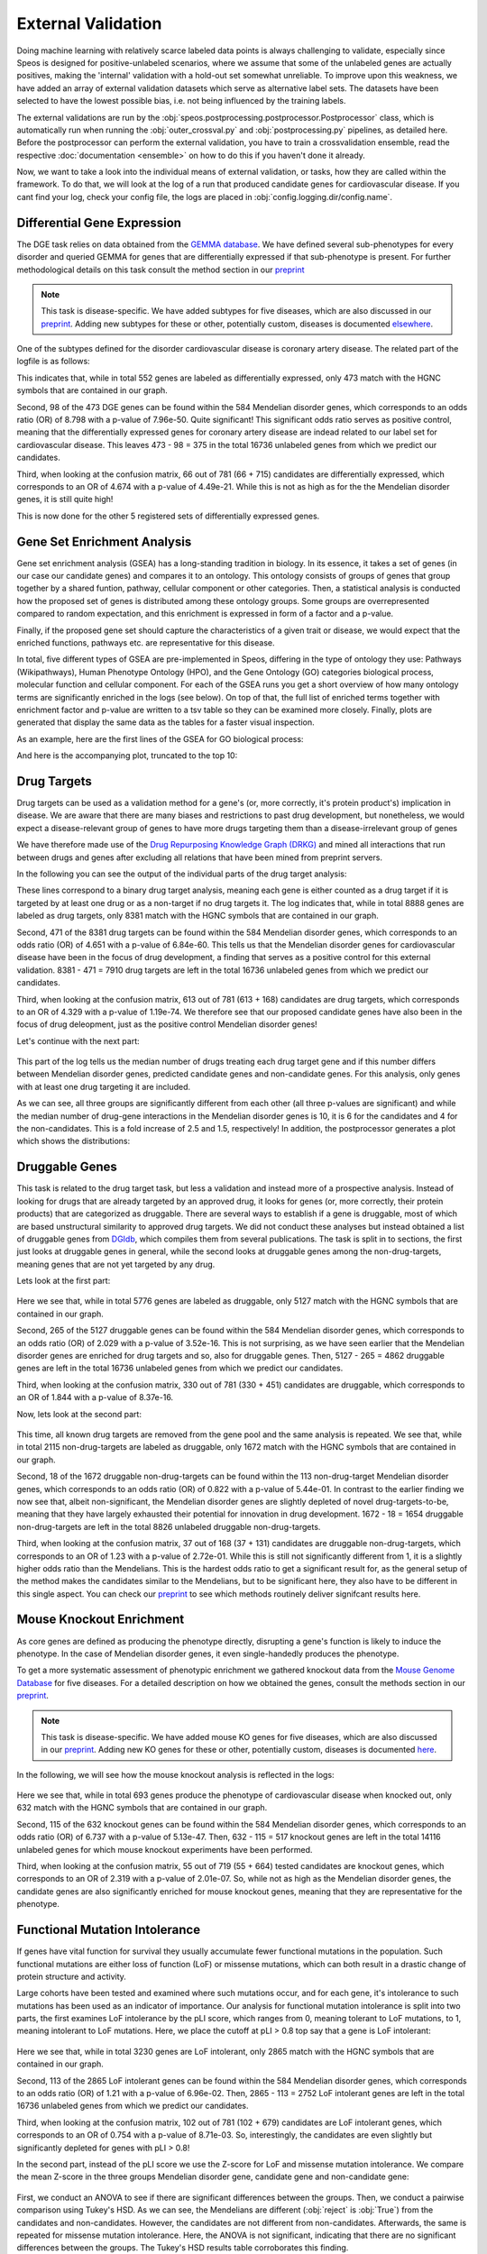 External Validation
===================

Doing machine learning with relatively scarce labeled data points is always challenging to validate, especially since Speos is designed for positive-unlabeled scenarios, where we assume that some of the unlabeled genes are actually positives, 
making the 'internal' validation with a hold-out set somewhat unreliable. To improve upon this weakness, we have added an array of external validation datasets which serve as alternative label sets. The datasets have been selected to have the lowest possible bias, i.e. not being influenced by the training labels.

The external validations are run by the :obj:`speos.postprocessing.postprocessor.Postprocessor` class, which is automatically run when running the :obj:`outer_crossval.py` and :obj:`postprocessing.py` pipelines, as detailed here. 
Before the postprocessor can perform the external validation, you have to train a crossvalidation ensemble, read the respective :doc:`documentation <ensemble>` on how to do this if you haven't done it already.

Now, we want to take a look into the individual means of external validation, or tasks, how they are called within the framework. To do that, we will look at the log of a run that produced candidate genes for cardiovascular disease. If you cant find your log, check your config file, the logs are placed in :obj:`config.logging.dir/config.name`.

Differential Gene Expression
----------------------------

The DGE task relies on data obtained from the `GEMMA database <https://gemma.msl.ubc.ca/phenotypes.html>`_. We have defined several sub-phenotypes for every disorder and queried GEMMA for genes that are differentially expressed if that sub-phenotype is present. For further methodological details on this task consult the method section in our `preprint <https://www.biorxiv.org/content/10.1101/2023.01.13.523556v1.full.pdf>`_ 

.. note::

    This task is disease-specific. We have added subtypes for five diseases, which are also discussed in our `preprint <https://www.biorxiv.org/content/10.1101/2023.01.13.523556v1.full.pdf>`_. Adding new subtypes for these or other, potentially custom, diseases is documented `elsewhere <https://speos.readthedocs.io/en/latest/extension.html#adding-differential-gene-expression-data>`_.

One of the subtypes defined for the disorder cardiovascular disease is coronary artery disease. The related part of the logfile is as follows:

.. code-block:: text
    :linenos:

    cardiovascular_gcn 2023-02-22 14:48:35,484 [INFO] speos.postprocessing.postprocessor: Starting Differential Gene Expression Enrichment Analysis.
    cardiovascular_gcn 2023-02-22 14:48:35,523 [INFO] speos.postprocessing.postprocessor: Found 6 subtypes for phenotype cardiovascular_disease: ['Coronary Artery Disease', 'Atrial Fibrillation', 'Aortic Aneurysm', 'Ischemia', 'Hypertension', 'Atherosclerosis'].
    cardiovascular_gcn 2023-02-22 14:48:35,691 [INFO] speos.postprocessing.postprocessor: Total of 552 Coronary Artery Disease DE genes, 473 of them match with our translation table.
    cardiovascular_gcn 2023-02-22 14:48:35,691 [INFO] speos.postprocessing.postprocessor: Found 98 Coronary Artery Disease DE genes among the 584 known positive genes (p: 7.96e-50, OR: 8.798), leaving 375 in 16736 Unknowns
    cardiovascular_gcn 2023-02-22 14:48:35,694 [INFO] speos.postprocessing.postprocessor: Fishers Exact Test for Coronary Artery Disease DE genes among Predicted Genes. p: 4.49e-21, OR: 4.674
    cardiovascular_gcn 2023-02-22 14:48:35,694 [INFO] speos.postprocessing.postprocessor: Coronary Artery Disease DE genes Confusion Matrix:
    [[   66   309]
    [  715 15646]]

This indicates that, while in total 552 genes are labeled as differentially expressed, only 473 match with the HGNC symbols that are contained in our graph. 

Second, 98 of the 473 DGE genes can be found within the 584 Mendelian disorder genes, which corresponds to an odds ratio (OR) of 8.798 with a p-value of 7.96e-50. Quite significant! This significant odds ratio serves as positive control, meaning that the differentially expressed genes for coronary artery disease are indead related to our label set for cardiovascular disease. This leaves 473 - 98 = 375 in the total 16736 unlabeled genes from which we predict our candidates.

Third, when looking at the confusion matrix, 66 out of 781 (66 + 715) candidates are differentially expressed, which corresponds to an OR of 4.674 with a p-value of 4.49e-21. While this is not as high as for the the Mendelian disorder genes, it is still quite high!

This is now done for the other 5 registered sets of differentially expressed genes.


Gene Set Enrichment Analysis
----------------------------

Gene set enrichment analysis (GSEA) has a long-standing tradition in biology. In its essence, it takes a set of genes (in our case our candidate genes) and compares it to an ontology. This ontology consists of groups of genes that group together by a shared funtion, pathway, cellular component or other categories.
Then, a statistical analysis is conducted how the proposed set of genes is distributed among these ontology groups. Some groups are overrepresented compared to random expectation, and this enrichment is expressed in form of a factor and a p-value.

Finally, if the proposed gene set should capture the characteristics of a given trait or disease, we would expect that the enriched functions, pathways etc. are representative for this disease.

In total, five different types of GSEA are pre-implemented in Speos, differing in the type of ontology they use: Pathways (Wikipathways), Human Phenotype Ontology (HPO), and the Gene Ontology (GO) categories biological process, molecular function and cellular component.
For each of the GSEA runs you get a short overview of how many ontology terms are significantly enriched in the logs (see below). On top of that, the full list of enriched terms together with enrichment factor and p-value are written to a tsv table so they can be examined more closely.
Finally, plots are generated that display the same data as the tables for a faster visual inspection.

.. code-block:: text
    :linenos:

    cardiovascular_gcn 2023-02-22 14:48:36,241 [INFO] speos.postprocessing.postprocessor: Starting Pathway Enrichment Analysis.
    cardiovascular_gcn 2023-02-22 14:48:36,336 [INFO] speos.postprocessing.postprocessor: Reading translation table from ./data/hgnc_official_list.tsv
    cardiovascular_gcn 2023-02-22 14:48:39,990 [INFO] speos.postprocessing.postprocessor: Found 34 significant terms, writing table to ./results/cardiovascular_gcn_pathwayea.tsv
    cardiovascular_gcn 2023-02-22 14:48:40,029 [INFO] speos.postprocessing.postprocessor: Saving plot to ./plots/cardiovascular_gcn_pathwayea.png
    cardiovascular_gcn 2023-02-22 14:48:43,542 [INFO] speos.postprocessing.postprocessor: Starting HPO Enrichment Analysis.
    cardiovascular_gcn 2023-02-22 14:48:43,664 [INFO] speos.postprocessing.postprocessor: Reading translation table from ./data/hgnc_official_list.tsv
    cardiovascular_gcn 2023-02-22 14:49:14,194 [INFO] speos.postprocessing.postprocessor: Found 127 significant terms, writing table to ./results/cardiovascular_gcn_hpoea.tsv
    cardiovascular_gcn 2023-02-22 14:49:14,280 [INFO] speos.postprocessing.postprocessor: Saving plot to ./plots/cardiovascular_gcn_hpoea.png
    cardiovascular_gcn 2023-02-22 14:49:21,906 [INFO] speos.postprocessing.postprocessor: Starting GO Enrichment Analysis.
    cardiovascular_gcn 2023-02-22 14:49:45,849 [INFO] speos.postprocessing.postprocessor: Found 78 significant terms for task biological process, writing table to ./results/cardiovascular_gcn_goea_biological_process.tsv
    cardiovascular_gcn 2023-02-22 14:49:45,865 [INFO] speos.postprocessing.postprocessor: Saving plot to ./plots/cardiovascular_gcn_goea_biological_process.png
    cardiovascular_gcn 2023-02-22 14:50:03,321 [INFO] speos.postprocessing.postprocessor: Found 57 significant terms for task molecular function, writing table to ./results/cardiovascular_gcn_goea_molecular_function.tsv
    cardiovascular_gcn 2023-02-22 14:50:03,371 [INFO] speos.postprocessing.postprocessor: Saving plot to ./plots/cardiovascular_gcn_goea_molecular_function.png
    cardiovascular_gcn 2023-02-22 14:50:20,456 [INFO] speos.postprocessing.postprocessor: Found 75 significant terms for task cellular component, writing table to ./results/cardiovascular_gcn_goea_cellular_component.tsv

As an example, here are the first lines of the GSEA for GO biological process:

.. code-block:: text
    :linenos:
    :caption: ./results/cardiovascular_gcn_goea_biological_process.tsv

                    fdr_q_value             p_value genes           description     observed        total   expected        enrichment      log_q
    GO:0042776      6.419590551030668e-20   5.125830845600981e-24   NDUFAB1;NDUFS5;NDUFB1;ATP5PD;ATP5MG;NDUFB6;NDUFB4;NDUFB10;ATP5F1B;NDUFB7;ATP5PF;ATP5PB;ATP5F1A;ATP5F1D;ATP5F1C;ATP5PO;NDUFA8;ATP5MF;ATP5F1E;ATP5ME;NDUFA6;SDHC;NDUFA13;STOML2   Proton Motive Force-driven Mitochondrial Atp Synthesis  24      34      1.5866395793499044      15.126308654063418      19.19249267085618
    GO:0015986      4.3194905567478847e-14  6.897940844375415e-18   ATP5PD;ATP5MG;ATP5MC1;ATP5F1B;ATP5PF;ATP5PB;ATP5F1A;ATP5F1D;ATP5F1C;ATP5PO;ATP5MC3;ATP5MF;ATP5F1E;ATP5ME;ATP5MC2;ATP5MK Proton Motive Force-driven Atp Synthesis        16      20      0.9333173996175909      17.14314980793854       13.36456747111097
    GO:0002181      3.633652945419001e-13   8.704055282862506e-17   RPLP1;RPLP2;RPLP0;RPL35A;RPL13;RPL12;RPL9;RPL4;RPL5;RPL21;RPS5;RPL29;RPL14;RPS3A;RPL26;RPL27;RPS16;RPS29;RPL23;RPS24;RPS25;RPS26;RPL30;RPL10A;RPL32;RPL11;RPL24;RPL19   Cytoplasmic Translation 28      80      3.7332695984703634      7.500128040973111       12.43965655503765
    GO:0006953      6.501057068304837e-13   2.0763516666575653e-16  ASS1;SERPINA1;SERPINA3;A2M;CRP;APCS;FN1;ORM1;AHSG;TFRC;SERPINF2;SAA1;SAA2;LBP;ORM2;SAA4;ITIH4;CD163     Acute-phase Response    18      30      1.3999760994263863      12.857362355953905      12.187016021571488
    GO:0006936      5.727016931615222e-12   2.2864168522896928e-15  FXYD1;MYL1;CKMT2;HRC;CALD1;TRDN;GAMT;TRIM63;MYLPF;ANKRD2;MYH2;CERT1;TMOD4;LMOD2;MYH1;TPM2;TNNT1;TMOD1;MYOM3;TPM4;LMOD1;MYOM1;MYOM2;TNNI1        Muscle Contraction      24      64      2.9866156787762907      8.03585147247119        11.24207153291667
    GO:0006412      4.952007184843684e-10   2.372408424549833e-13   RPLP1;RPLP2;RPLP0;RPL35A;RPL13;RPL12;RPL9;RPL4;RPL5;RPL21;RPS5;RPL29;RPL14;RPS3A;RPL26;RPL27;RPS16;RPS29;RPL23;RPS24;RPS25;RPS26;RPL30;RPL10A;RPL32;RPL11;RPL24;RPL19;EIF4G1;PABPC4;MRPL51;RPL36AL;EEF1A2;MRPL12        Translation     34      154     7.186543977055449       4.731064070372649       9.305218733871682
    GO:0009060      9.349694705770931e-10   5.225795507856637e-13   NDUFAB1;NDUFS5;NDUFB1;NDUFB6;NDUFB4;NDUFB10;UQCRH;NDUFB7;UQCRC2;ATP5F1D;UQCRC1;MDH2;NDUFA8;NDUFA6;OXA1L;SDHC;NDUFA13    Aerobic Respiration     17      37      1.7266371892925432      9.845727930234972       9.029202569850872
    GO:0006958      3.2020976539954114e-08  2.0454153011788e-11     MASP2;C5;C9;C4BPA;SERPING1;CFI;C2;C8A;C8B;C8G;C1S;C7;C1QBP      Complement Activation, Classical Pathway        13      24      1.119980879541109       11.60734101579172       7.4945654275870375
    GO:0045214      2.846309025773699e-08   2.0454153011788e-11     KLHL41;ITGB1;CAPN3;CASQ1;MYOM2;ANKRD1;LMOD2;SYNPO2L;MYOZ1;CFL2;CSRP1;TNNT1;WDR1 Sarcomere Organization  13      24      1.119980879541109       11.60734101579172       7.545717950034419
    GO:0045333      3.284414314881856e-08   2.6224962590880362e-11  NDUFA4;UQCRQ;UQCR11;UQCRH;CYC1;COX6C;COX5B;COX4I1;COX7C;COX5A;UQCRC2;UQCRC1;CYCS;UQCR10 Cellular Respiration    14      29      1.3533102294455068      10.34500419444567       7.483542063697089
    GO:0030239      3.098886957011646e-08   2.721794676391577e-11   KLHL41;CAPN3;MYOZ1;MYL9;PGM5;LMOD2;FLII;TMOD4;LMOD1;TMOD1       Myofibril Assembly      10      13      0.606656309751434       16.483797892248596      7.508794265916731
    GO:0006956      2.9778377494698357e-07  2.8532460071573e-10     CFD;C2;C8A;CFHR1;CFHR3;C7;CFB;C9;CFHR2;CFHR4;C8B        Complement Activation   11      19      0.8866515296367113      12.406226834692363      6.526098968917478
    GO:0006957      3.5807728270686596e-07  3.7168673548301316e-10  CFD;CFB;C5;C9;C8A;C8B;C8G;C7    Complement Activation, Alternative Pathway      8       9       0.41999282982791586     19.047944231042823      6.446023230811629

And here is the accompanying plot, truncated to the top 10:

.. image:: https://raw.githubusercontent.com/fratajcz/speos/master/docs/img/cardiovascular_gcn_goea_biological_process_top10.png
  :width: 600
  :alt: Top 10 GO Biological Processes



Drug Targets
------------


Drug targets can be used as a validation method for a gene's (or, more correctly, it's protein product's) implication in disease. We are aware that there are many biases and restrictions to past drug development, but nonetheless,
we would expect a disease-relevant group of genes to have more drugs targeting them than a disease-irrelevant group of genes

We have therefore made use of the `Drug Repurposing Knowledge Graph (DRKG) <https://github.com/gnn4dr/DRKG>`_ and mined all interactions that run between drugs and genes after excluding all relations that have been mined from preprint servers.

In the following you can see the output of the individual parts of the drug target analysis:


.. code-block:: text
    :linenos:
    :caption: first part

    cardiovascular_gcn 2023-02-22 14:50:26,487 [INFO] speos.postprocessing.postprocessor: Reading compound drug interaction graph from ./data/drkg/cgi.tsv
    cardiovascular_gcn 2023-02-22 14:50:27,755 [INFO] speos.postprocessing.postprocessor: Reading translation table from ./data/hgnc_official_list.tsv
    cardiovascular_gcn 2023-02-22 14:50:28,316 [INFO] speos.postprocessing.postprocessor: Total of 8888 drug targets, 8381 of them match with our translation table.
    cardiovascular_gcn 2023-02-22 14:50:28,317 [INFO] speos.postprocessing.postprocessor: Found 471 drug targets genes among the 584 known positive genes (p: 6.84e-60, OR: 4.651), leaving 7910 in 16736 Unknowns
    cardiovascular_gcn 2023-02-22 14:50:28,341 [INFO] speos.postprocessing.postprocessor: Fishers Exact Test for Drug Targets among Predicted Genes. p: 1.19e-74, OR: 4.329
    cardiovascular_gcn 2023-02-22 14:50:28,342 [INFO] speos.postprocessing.postprocessor: Drug Targets Confusion Matrix:
    [[ 613 7297]
    [ 168 8658]]

These lines correspond to a binary drug target analysis, meaning each gene is either counted as a drug target if it is targeted by at least one drug or as a non-target if no drug targets it. 
The log indicates that, while in total 8888 genes are labeled as drug targets, only 8381 match with the HGNC symbols that are contained in our graph. 

Second, 471 of the 8381 drug targets can be found within the 584 Mendelian disorder genes, which corresponds to an odds ratio (OR) of 4.651 with a p-value of 6.84e-60. This tells us that the Mendelian disorder genes for cardiovascular disease have been in the focus of drug development,
a finding that serves as a positive control for this external validation. 8381 - 471 = 7910 drug targets are left in the total 16736 unlabeled genes from which we predict our candidates.

Third, when looking at the confusion matrix, 613 out of 781 (613 + 168) candidates are drug targets, which corresponds to an OR of 4.329 with a p-value of 1.19e-74. We therefore see that our proposed candidate genes have also been in the focus of drug deleopment, just as the positive control Mendelian disorder genes!

Let's continue with the next part:

 .. code-block:: text
    :linenos:
    :caption: second part

    cardiovascular_gcn 2023-02-22 14:50:28,355 [INFO] speos.postprocessing.postprocessor: U-Test for number of Drug interactions in Predicted Genes vs Non-Predicted Genes. q: 1.09e-09, U: 2568714.0
    cardiovascular_gcn 2023-02-22 14:50:28,355 [INFO] speos.postprocessing.postprocessor: U-Test for number of Drug interactions in Mendelian Genes vs Non-Predicted Genes. q: 2.34e-31, U: 2268526.0
    cardiovascular_gcn 2023-02-22 14:50:28,355 [INFO] speos.postprocessing.postprocessor: U-Test for number of Drug interactions in Mendelian Genes vs Predicted Genes. q: 1.47e-08, U: 173255.5
    cardiovascular_gcn 2023-02-22 14:50:28,355 [INFO] speos.postprocessing.postprocessor: 0, 25, 50, 75 and 99% quantiles for Mendelians: [  1.    4.   10.   32.  441.9]
    cardiovascular_gcn 2023-02-22 14:50:28,355 [INFO] speos.postprocessing.postprocessor: 0, 25, 50, 75 and 99% quantiles for Predicted Genes: [  1.     3.     6.    15.   195.56]
    cardiovascular_gcn 2023-02-22 14:50:28,356 [INFO] speos.postprocessing.postprocessor: 0, 25, 50, 75 and 99% quantiles for Non-Predicted Genes: [  1.     2.     4.    12.   153.04]

This part of the log tells us the median number of drugs treating each drug target gene and if this number differs between Mendelian disorder genes, predicted candidate genes and non-candidate genes. For this analysis, only genes with at least one drug targeting it are included.

As we can see, all three groups are significantly different from each other (all three p-values are significant) and while the median number of drug-gene interactions in the Mendelian disorder genes is 10, it is 6 for the candidates and 4 for the non-candidates. This is a fold increase of 2.5 and 1.5, respectively!
In addition, the postprocessor generates a plot which shows the distributions:

.. image:: https://raw.githubusercontent.com/fratajcz/speos/master/docs/img/CGI_cardiovascular_gcn.png
  :width: 600
  :alt: Drug Gene Distribution


Druggable Genes
---------------

This task is related to the drug target task, but less a validation and instead more of a prospective analysis. Instead of looking for drugs that are already targeted by an approved drug, it looks for genes (or, more correctly, their protein products) that are categorized as druggable. There are several ways to establish if a gene is druggable, most of which are based unstructural similarity to approved drug targets.
We did not conduct these analyses but instead obtained a list of druggable genes from `DGIdb <https://www.dgidb.org/downloads>`_, which compiles them from several publications.
The task is split in to sections, the first just looks at druggable genes in general, while the second looks at druggable genes among the non-drug-targets, meaning genes that are not yet targeted by any drug.

Lets look at the first part:

 .. code-block:: text
    :linenos:
    :caption: first part

    cardiovascular_gcn 2023-02-22 14:50:28,941 [INFO] speos.postprocessing.postprocessor: Reading druggable genes from ./data/dgidb/druggable_genome.tsv
    cardiovascular_gcn 2023-02-22 14:50:29,028 [INFO] speos.postprocessing.postprocessor: Total of 5776 druggable genes, 5127 of them match with our translation table.
    cardiovascular_gcn 2023-02-22 14:50:29,028 [INFO] speos.postprocessing.postprocessor: Found 265 druggable genes among the 584 known positive genes (p: 3.52e-16, OR: 2.029), leaving 4862 in 16736 Unknowns
    cardiovascular_gcn 2023-02-22 14:50:29,042 [INFO] speos.postprocessing.postprocessor: Fishers Exact Test for Druggable Genes among Predicted Genes. p: 8.37e-16, OR: 1.844
    cardiovascular_gcn 2023-02-22 14:50:29,043 [INFO] speos.postprocessing.postprocessor: Druggable Genes Confusion Matrix:
    [[  330  4532]
    [  451 11423]]

Here we see that, while in total 5776 genes are labeled as druggable, only 5127 match with the HGNC symbols that are contained in our graph. 

Second, 265 of the 5127 druggable genes can be found within the 584 Mendelian disorder genes, which corresponds to an odds ratio (OR) of 2.029 with a p-value of 3.52e-16. This is not surprising, as we have seen earlier that the Mendelian disorder genes are enriched for drug targets and so, also for druggable genes.
Then, 5127 - 265 = 4862 druggable genes are left in the total 16736 unlabeled genes from which we predict our candidates.

Third, when looking at the confusion matrix, 330 out of 781 (330 + 451) candidates are druggable, which corresponds to an OR of 1.844 with a p-value of 8.37e-16. 

Now, lets look at the second part:

 .. code-block:: text
    :linenos:
    :caption: second part

    cardiovascular_gcn 2023-02-22 14:50:29,043 [INFO] speos.postprocessing.postprocessor: Reading compound drug interaction graph from ./data/drkg/cgi.tsv
    cardiovascular_gcn 2023-02-22 14:50:30,105 [INFO] speos.postprocessing.postprocessor: Reading translation table from ./data/hgnc_official_list.tsv
    cardiovascular_gcn 2023-02-22 14:50:30,518 [INFO] speos.postprocessing.postprocessor: Total of 2115 druggable genes which are not yet Drug Targets, 1672 of them match with our translation table.
    cardiovascular_gcn 2023-02-22 14:50:30,518 [INFO] speos.postprocessing.postprocessor: Found 18 druggable non drug target genes among the 113 known positive genes (p: 5.44e-01, OR: 0.822), leaving 1654 in 8826 Unknowns
    cardiovascular_gcn 2023-02-22 14:50:30,523 [INFO] speos.postprocessing.postprocessor: Fishers Exact Test for Druggable Non Drug Target Genes among Predicted Genes. p: 2.72e-01, OR: 1.23
    cardiovascular_gcn 2023-02-22 14:50:30,523 [INFO] speos.postprocessing.postprocessor: Druggable Genes Confusion Matrix:
    [[  37 1617]
    [ 131 7041]]

This time, all known drug targets are removed from the gene pool and the same analysis is repeated. We see that, while in total 2115 non-drug-targets are labeled as druggable, only 1672 match with the HGNC symbols that are contained in our graph. 

Second, 18 of the 1672 druggable non-drug-targets can be found within the 113 non-drug-target Mendelian disorder genes, which corresponds to an odds ratio (OR) of 0.822 with a p-value of 5.44e-01. In contrast to the earlier finding we now see that, albeit non-significant, the Mendelian disorder genes are slightly depleted of novel drug-targets-to-be, meaning that they have largely exhausted their potential for innovation in drug development.
1672 - 18 = 1654 druggable non-drug-targets are left in the total 8826 unlabeled druggable non-drug-targets.

Third, when looking at the confusion matrix, 37 out of 168 (37 + 131) candidates are druggable non-drug-targets, which corresponds to an OR of 1.23 with a p-value of 2.72e-01. While this is still not significantly different from 1, it is a slightly higher odds ratio than the Mendelians. This is the hardest odds ratio to get a significant result for, as the general setup of the method makes the candidates similar to the Mendelians, but to be significant here, they also have to be different in this single aspect. You can check our `preprint <https://www.biorxiv.org/content/10.1101/2023.01.13.523556v1.full.pdf>`_ to see which methods routinely deliver signifcant results here.

Mouse Knockout Enrichment
-------------------------

As core genes are defined as producing the phenotype directly, disrupting a gene's function is likely to induce the phenotype. In the case of Mendelian disorder genes, it even single-handedly produces the phenotype.

To get a more systematic assessment of phenotypic enrichment we gathered knockout data from the `Mouse Genome Database <http://www.informatics.jax.org/allele>`_ for five diseases. For a detailed description on how we obtained the genes, consult the methods section in our `preprint <https://www.biorxiv.org/content/10.1101/2023.01.13.523556v1.full.pdf>`_.

.. note::

    This task is disease-specific. We have added mouse KO genes for five diseases, which are also discussed in our `preprint <https://www.biorxiv.org/content/10.1101/2023.01.13.523556v1.full.pdf>`_. Adding new KO genes for these or other, potentially custom, diseases is documented `here <https://speos.readthedocs.io/en/latest/extension.html#adding-mouse-knockout-data>`_.

In the following, we will see how the mouse knockout analysis is reflected in the logs:

 .. code-block:: text
    :linenos:

    cardiovascular_gcn 2023-02-22 14:50:30,643 [INFO] speos.postprocessing.postprocessor: Reading mouse knockout genes from ./data/mgi/background.txt
    cardiovascular_gcn 2023-02-22 14:50:31,324 [INFO] speos.postprocessing.postprocessor: Reading mouse knockout genes from ./data/mgi/cad_query.txt
    cardiovascular_gcn 2023-02-22 14:50:31,407 [INFO] speos.postprocessing.postprocessor: Total of 693 Mouse KO genes, 632 of them match with our translation table.
    cardiovascular_gcn 2023-02-22 14:50:31,407 [INFO] speos.postprocessing.postprocessor: Found 115 Mouse KO genes among the 584 known positive genes (p: 5.13e-47, OR: 6.737), leaving 517 in 14116 Unknowns
    cardiovascular_gcn 2023-02-22 14:50:31,412 [INFO] speos.postprocessing.postprocessor: Fishers Exact Test for mouse KO Genes among Predicted Genes. p: 2.01e-07, OR: 2.319
    cardiovascular_gcn 2023-02-22 14:50:31,412 [INFO] speos.postprocessing.postprocessor: Mouse KO Confusion Matrix:
    [[   55   462]
    [  664 12935]]

Here we see that, while in total 693 genes produce the phenotype of cardiovascular disease when knocked out, only 632 match with the HGNC symbols that are contained in our graph. 

Second, 115 of the 632 knockout genes can be found within the 584 Mendelian disorder genes, which corresponds to an odds ratio (OR) of 6.737 with a p-value of 5.13e-47.
Then, 632 - 115 = 517 knockout genes are left in the total 14116 unlabeled genes for which mouse knockout experiments have been performed.

Third, when looking at the confusion matrix, 55 out of 719 (55 + 664) tested candidates are knockout genes, which corresponds to an OR of 2.319 with a p-value of 2.01e-07. So, while not as high as the Mendelian disorder genes, the candidate genes are also significantly enriched for mouse knockout genes, meaning that they are representative for the phenotype.

Functional Mutation Intolerance
-------------------------------

If genes have vital function for survival they usually accumulate fewer functional mutations in the population. Such functional mutations are either loss of function (LoF) or missense mutations, which can both result in a drastic change of protein structure and activity.

Large cohorts have been tested and examined where such mutations occur, and for each gene, it's intolerance to such mutations has been used as an indicator of importance.
Our analysis for functional mutation intolerance is split into two parts, the first examines LoF intolerance by the pLI score, which ranges from 0, meaning tolerant to LoF mutations, to 1, meaning intolerant to LoF mutations. 
Here, we place the cutoff at pLI > 0.8 top say that a gene is LoF intolerant:

 .. code-block:: text
    :linenos:
    :caption: first part

    cardiovascular_gcn 2023-02-22 14:50:32,522 [INFO] speos.postprocessing.postprocessor: Total of 3230 genes with significant LoF Intolerance, 2865 of them match with our translation table.
    cardiovascular_gcn 2023-02-22 14:50:32,522 [INFO] speos.postprocessing.postprocessor: Found 113 LoF Intolerance genes among the 584 known positive genes (p: 6.96e-02, OR: 1.219), leaving 2752 in 16736 Unknowns
    cardiovascular_gcn 2023-02-22 14:50:32,527 [INFO] speos.postprocessing.postprocessor: Fishers Exact Test for genes with significant LoF Intolerance among Predicted Genes. p: 8.71e-03, OR: 0.754
    cardiovascular_gcn 2023-02-22 14:50:32,527 [INFO] speos.postprocessing.postprocessor: LoF Intolerance Confusion Matrix:
    [[  102  2650]
    [  679 13305]]

Here we see that, while in total 3230 genes are LoF intolerant, only 2865 match with the HGNC symbols that are contained in our graph. 

Second, 113 of the 2865 LoF intolerant genes can be found within the 584 Mendelian disorder genes, which corresponds to an odds ratio (OR) of 1.21 with a p-value of 6.96e-02.
Then, 2865 - 113 = 2752 LoF intolerant genes are left in the total 16736 unlabeled genes from which we predict our candidates.

Third, when looking at the confusion matrix, 102 out of 781 (102 + 679) candidates are LoF intolerant genes, which corresponds to an OR of 0.754 with a p-value of 8.71e-03. So, interestingly, the candidates are even slightly but significantly depleted for genes with pLI > 0.8!

In the second part, instead of the pLI score we use the Z-score for LoF and missense mutation intolerance. We compare the mean Z-score in the three groups Mendelian disorder gene, candidate gene and non-candidate gene:

 .. code-block:: text
    :linenos:
    :caption: second part

    cardiovascular_gcn 2023-02-22 14:50:32,535 [INFO] speos.postprocessing.postprocessor: ANOVA for LoF Z Value in Predicted Genes vs Non-Predicted Genes (Unknowns). p: 8.66e-09, F: 18.586
    cardiovascular_gcn 2023-02-22 14:50:34,362 [INFO] speos.postprocessing.postprocessor:           Multiple Comparison of Means - Tukey HSD, FWER=0.05          
    =======================================================================
        group1           group2      meandiff p-adj   lower   upper  reject
    -----------------------------------------------------------------------
    Candidate Gene         Mendelian   0.6084    0.0  0.3577   0.859   True
    Candidate Gene Noncandidate Gene   0.1437 0.1159  -0.026  0.3134  False
        Mendelian Noncandidate Gene  -0.4647    0.0 -0.6566 -0.2727   True
    ----------------------------------------------------------------------

    cardiovascular_gcn 2023-02-22 14:50:34,498 [INFO] speos.postprocessing.postprocessor: ANOVA for Missense Z Value in Predicted Genes vs Non-Predicted Genes (Unknowns). p: 7.80e-02, F: 2.552
    cardiovascular_gcn 2023-02-22 14:50:34,821 [INFO] speos.postprocessing.postprocessor:          Multiple Comparison of Means - Tukey HSD, FWER=0.05          
    ======================================================================
        group1           group2      meandiff p-adj   lower  upper  reject
    ----------------------------------------------------------------------
    Candidate Gene         Mendelian   0.1332  0.352 -0.0932 0.3597  False
    Candidate Gene Noncandidate Gene  -0.0314 0.8804 -0.1847 0.1219  False
        Mendelian Noncandidate Gene  -0.1647 0.0669 -0.3381 0.0087  False
    ----------------------------------------------------------------------

First, we conduct an ANOVA to see if there are significant differences between the groups. Then, we conduct a pairwise comparison using Tukey's HSD. As we can see, the Mendelians are different (:obj:`reject` is :obj:`True`) from the candidates and non-candidates. However, the candidates are not different from non-candidates.
Afterwards, the same is repeated for missense mutation intolerance. Here, the ANOVA is not significant, indicating that there are no significant differences between the groups. The Tukey's HSD results table corroborates this finding.

This task also produces plots that compare the confidence intervals of the three groups sourced from the Tukey's HSD test:

.. image:: https://raw.githubusercontent.com/fratajcz/speos/master/docs/img/cardiovascular_gcn_Tukey_LoF_Z_Value.png
  :width: 600
  :alt: LoF Intolerance Confidence Intervals


And the same for missense mutations:

.. image:: https://raw.githubusercontent.com/fratajcz/speos/master/docs/img/cardiovascular_gcn_Tukey_Missense_Z_Value.png
  :width: 600
  :alt: Missense Mutation Intolerance Confidence Intervals


As we can see, none of the candidate groups is different from the noncandidates. This means that this external validation does not conclude in favor of the candidate genes. However, as we have detailed in our `preprint <https://www.biorxiv.org/content/10.1101/2023.01.13.523556v1.full.pdf>`_, the GCN layer is not optimal for this task! You can check the figures in the preprint which method produces better results (Spoiler: The TAG and FILM layers!)

